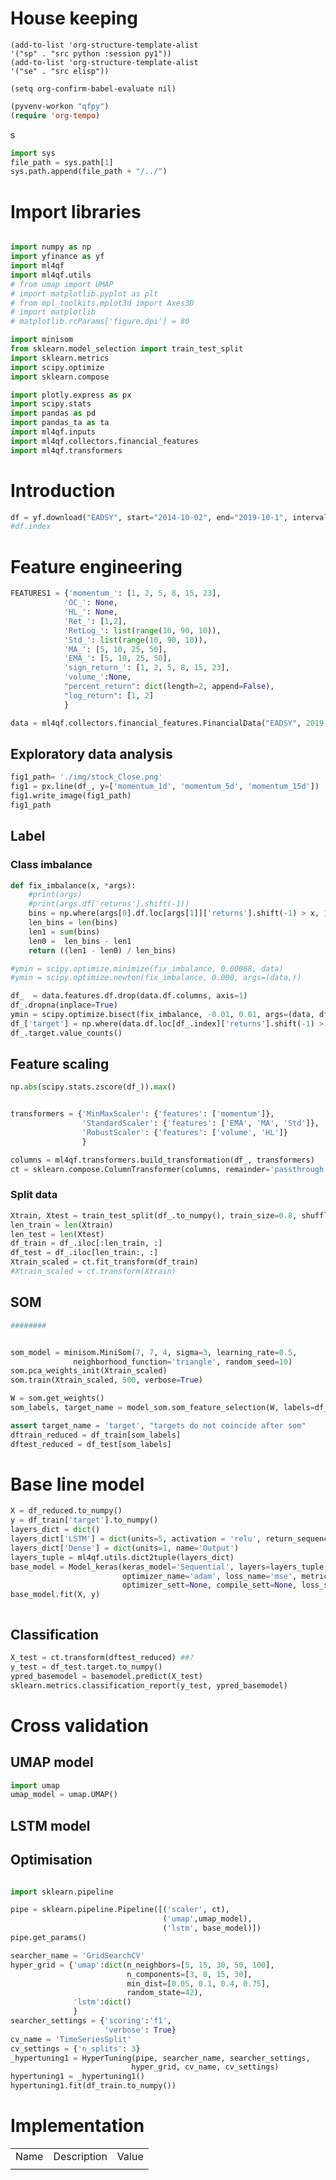 #+PROPERTY: header-args :tangle ./airbus.py :mkdirp yes
* House keeping
#+begin_src elisp :results none :tangle no
(add-to-list 'org-structure-template-alist
'("sp" . "src python :session py1"))
(add-to-list 'org-structure-template-alist
'("se" . "src elisp"))

(setq org-confirm-babel-evaluate nil)
#+end_src

#+begin_src emacs-lisp  :session py1 :results none :tangle no
(pyvenv-workon "qfpy")
(require 'org-tempo)
#+end_src
s
#+begin_src python  :session py1 :results none
  import sys
  file_path = sys.path[1]
  sys.path.append(file_path + "/../")
#+end_src

* Import libraries
#+BEGIN_SRC python :session py1 :results output silent

  import numpy as np
  import yfinance as yf
  import ml4qf
  import ml4qf.utils
  # from umap import UMAP
  # import matplotlib.pyplot as plt
  # from mpl_toolkits.mplot3d import Axes3D
  # import matplotlib
  # matplotlib.rcParams['figure.dpi'] = 80

  import minisom
  from sklearn.model_selection import train_test_split
  import sklearn.metrics
  import scipy.optimize
  import sklearn.compose

  import plotly.express as px
  import scipy.stats
  import pandas as pd
  import pandas_ta as ta
  import ml4qf.inputs
  import ml4qf.collectors.financial_features
  import ml4qf.transformers
#+END_SRC

* Introduction
#+begin_src python :session py1 :results none 
df = yf.download("EADSY", start="2014-10-02", end="2019-10-1", interval='1d')
#df.index
#+end_src


* Feature engineering

#+begin_src python :session py1
FEATURES1 = {'momentum_': [1, 2, 5, 8, 15, 23],
            'OC_': None,
            'HL_': None,
            'Ret_': [1,2],
            'RetLog_': list(range(10, 90, 10)),
            'Std_': list(range(10, 90, 10)),
            'MA_': [5, 10, 25, 50],
            'EMA_': [5, 10, 25, 50],
            'sign_return_': [1, 2, 5, 8, 15, 23],
            'volume_':None,
            "percent_return": dict(length=2, append=False),
            "log_return": [1, 2]
            }

data = ml4qf.collectors.financial_features.FinancialData("EADSY", 2019, 10, 1, 365*5, FEATURES1)

#+end_src

#+RESULTS:


** Exploratory data analysis


#+begin_src python :session py1 :results file
fig1_path= './img/stock_Close.png'
fig1 = px.line(df_, y=['momentum_1d', 'momentum_5d', 'momentum_15d'])
fig1.write_image(fig1_path)
fig1_path
#+end_src

#+RESULTS:
[[file:./img/stock_Close.png]]


** Label 

*** Class imbalance

#+begin_src python :session py1
  def fix_imbalance(x, *args):
      #print(args)
      #print(args.df['returns'].shift(-1))
      bins = np.where(args[0].df.loc[args[1]]['returns'].shift(-1) > x, 1, 0)
      len_bins = len(bins) 
      len1 = sum(bins)
      len0 =  len_bins - len1
      return ((len1 - len0) / len_bins)

  #ymin = scipy.optimize.minimize(fix_imbalance, 0.00068, data)
  #ymin = scipy.optimize.newton(fix_imbalance, 0.000, args=(data,))
#+end_src

#+RESULTS:

#+begin_src python :session py1
  df_  = data.features.df.drop(data.df.columns, axis=1)
  df_.dropna(inplace=True)
  ymin = scipy.optimize.bisect(fix_imbalance, -0.01, 0.01, args=(data, df_.index))
  df_['target'] = np.where(data.df.loc[df_.index]['returns'].shift(-1) > ymin, 1, 0)
  df_.target.value_counts()
#+end_src

#+RESULTS:
: 0    589
: 1    588
: Name: target, dtype: int64

** Feature scaling

#+begin_src python :session py1
np.abs(scipy.stats.zscore(df_)).max()
#+end_src

#+RESULTS:
#+begin_example
momentum_1d         7.405875
momentum_2d         6.255884
momentum_5d         5.205477
momentum_8d         4.774641
momentum_15d        3.323660
momentum_23d        3.477268
OC_                 5.166176
HL_                14.712396
Ret_1d              6.518964
Ret_2d              5.631053
RetLog_10d          3.719721
RetLog_20d          3.213870
RetLog_30d          3.490527
RetLog_40d          3.254908
RetLog_50d          3.165038
RetLog_60d          3.294189
RetLog_70d          3.076192
RetLog_80d          3.314533
Std_10d             5.232700
Std_20d             4.027321
Std_30d             3.280614
Std_40d             2.726653
Std_50d             2.411506
Std_60d             2.149318
Std_70d             2.178102
Std_80d             2.123903
MA_5d               2.106170
MA_10d              2.084862
MA_25d              2.001722
MA_50d              1.974645
EMA_5d              2.046045
EMA_10d             2.013283
EMA_25d             1.959804
EMA_50d             1.954027
sign_return_1d      1.760979
sign_return_2d      1.819713
sign_return_5d      1.785669
sign_return_8d      1.721326
sign_return_15d     1.694612
sign_return_23d     1.709776
volume_            12.346371
PCTRET_2            5.631053
LOGRET_1            6.888361
LOGRET_2            6.028731
dtype: float64
#+end_example


#+begin_src python :session py1

  transformers = {'MinMaxScaler': {'features': ['momentum']},
                  'StandardScaler': {'features': ['EMA', 'MA', 'Std']},
                  'RobustScaler': {'features': ['volume', 'HL']}
                  }

  columns = ml4qf.transformers.build_transformation(df_, transformers)
  ct = sklearn.compose.ColumnTransformer(columns, remainder='passthrough')
#+end_src

#+RESULTS:

*** Split data
#+begin_src python :session py1
  Xtrain, Xtest = train_test_split(df_.to_numpy(), train_size=0.8, shuffle=False)
  len_train = len(Xtrain)
  len_test = len(Xtest)
  df_train = df_.iloc[:len_train, :]
  df_test = df_.iloc[len_train:, :]
  Xtrain_scaled = ct.fit_transform(df_train)
  #Xtrain_scaled = ct.transform(Xtrain)

#+end_src

#+RESULTS:
#+begin_example
Date
2015-01-28    1
2015-01-29    0
2015-01-30    1
2015-02-02    1
2015-02-03    0
             ..
2019-09-24    1
2019-09-25    0
2019-09-26    0
2019-09-27    1
2019-09-30    0
Name: target, Length: 1177, dtype: int64
#+end_example

** SOM

#+begin_src python :session py1
  ########


  som_model = minisom.MiniSom(7, 7, 4, sigma=3, learning_rate=0.5, 
                neighborhood_function='triangle', random_seed=10)
  som.pca_weights_init(Xtrain_scaled)
  som.train(Xtrain_scaled, 500, verbose=True)

  W = som.get_weights()
  som_labels, target_name = model_som.som_feature_selection(W, labels=df_.columns + ['target'], target_index = -1, a = 0.04)

  assert target_name = 'target', "targets do not coincide after som" 
  dftrain_reduced = df_train[som_labels]
  dftest_reduced = df_test[som_labels]
  
#+end_src

* Base line model

#+begin_src python :session py1
  X = df_reduced.to_numpy()
  y = df_train['target'].to_numpy()
  layers_dict = dict()
  layers_dict['LSTM'] = dict(units=5, activation = 'relu', return_sequences=False, name='LSTM')
  layers_dict['Dense'] = dict(units=1, name='Output')
  layers_tuple = ml4qf.utils.dict2tuple(layers_dict)
  base_model = Model_keras(keras_model='Sequential', layers=layers_tuple,
                           optimizer_name='adam', loss_name='mse', metrics=None,
                           optimizer_sett=None, compile_sett=None, loss_sett=None)
  base_model.fit(X, y)
  

#+end_src

** Classification

#+begin_src python :session py1
  X_test = ct.transform(dftest_reduced) ##?
  y_test = df_test.target.to_numpy()
  ypred_basemodel = basemodel.predict(X_test)
  sklearn.metrics.classification_report(y_test, ypred_basemodel)
#+end_src

* Cross validation

** UMAP model

#+begin_src python :session py1
  import umap
  umap_model = umap.UMAP()
#+end_src

#+RESULTS:

** LSTM model



** Optimisation

#+begin_src python :session py1

  import sklearn.pipeline

  pipe = sklearn.pipeline.Pipeline([('scaler', ct),
                                    ('umap',umap_model),
                                    ('lstm', base_model)])
  pipe.get_params()
  
#+end_src

#+begin_src python :session py1
  searcher_name = 'GridSearchCV'
  hyper_grid = {'umap':dict(n_neighbors=[5, 15, 30, 50, 100],
                            n_components=[3, 8, 15, 30],
                            min_dist=[0.05, 0.1, 0.4, 0.75],
                            random_state=42),
                'lstm':dict()
                }
  searcher_settings = {'scoring':'f1',
                       'verbose': True}
  cv_name = 'TimeSeriesSplit'
  cv_settings = {'n_splits': 3}
  _hypertuning1 = HyperTuning(pipe, searcher_name, searcher_settings,
                             hyper_grid, cv_name, cv_settings)
  hypertuning1 = _hypertuning1()
  hypertuning1.fit(df_train.to_numpy())

#+end_src







* Implementation

| Name | Description | Value |
|      |             |       |

